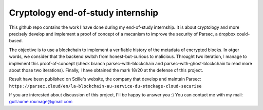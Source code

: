 Cryptology end-of-study internship
==================================

This github repo contains the work I have done during my end-of-study internship. It is about cryptology and more precisely develop and implement a proof of concept of a mecanism to improve the security of Parsec, a dropbox could-based.

The objective is to use a blockchain to implement a verifiable history of the metadata of encrypted blocks. In otger words, we consider that the backend switch from honest-but-curious to malicious. Throught two iteration, I manage to implement this proof-of-concept (check branch parsec-with-blockchain and parsec-with-ghost-blockchain to read more about those two iterations). Finally, I have obtained the mark 18/20 at the defense of this project.

Result have been published on Scille's website, the company that develop and maintain Parsec: ``https://parsec.cloud/en/la-blockchain-au-service-du-stockage-cloud-securise``

If you are interested about discussion of this project, I'll be happy to answer you :) You can contact me with my mail: guillaume.roumage@gmail.com
